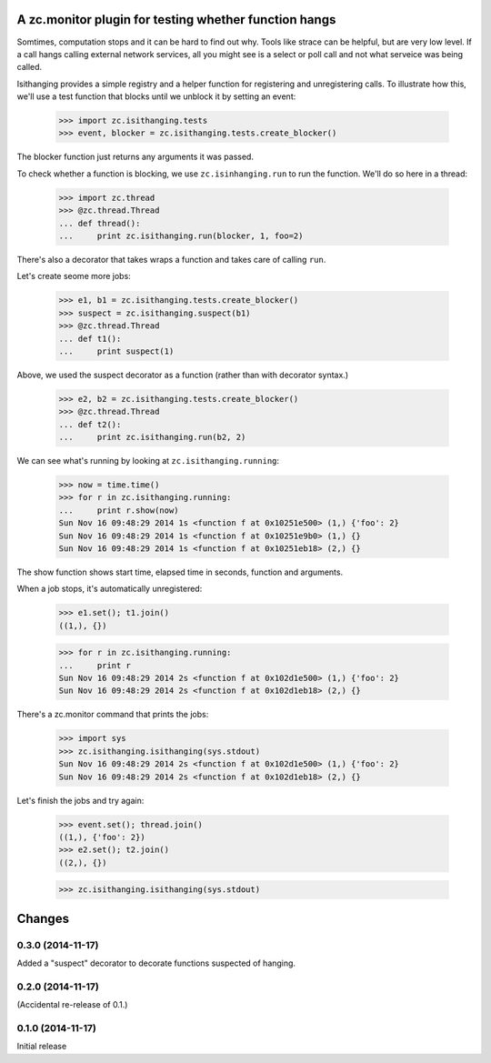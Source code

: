 ======================================================
A zc.monitor plugin for testing whether function hangs
======================================================

Somtimes, computation stops and it can be hard to find out why. Tools
like strace can be helpful, but are very low level. If a call hangs
calling external network services, all you might see is a select or
poll call and not what serveice was being called.

Isithanging provides a simple registry and a helper function for
registering and unregistering calls.  To illustrate how this, we'll
use a test function that blocks until we unblock it by setting an
event:

    >>> import zc.isithanging.tests
    >>> event, blocker = zc.isithanging.tests.create_blocker()

The blocker function just returns any arguments it was passed.

To check whether a function is blocking, we use ``zc.isinhanging.run`` to
run the function.  We'll do so here in a thread:

    >>> import zc.thread
    >>> @zc.thread.Thread
    ... def thread():
    ...     print zc.isithanging.run(blocker, 1, foo=2)

There's also a decorator that takes wraps a function and takes care of
calling ``run``.

Let's create seome more jobs:

    >>> e1, b1 = zc.isithanging.tests.create_blocker()
    >>> suspect = zc.isithanging.suspect(b1)
    >>> @zc.thread.Thread
    ... def t1():
    ...     print suspect(1)

.. metadata

   >>> for name in '__name__', '__module__', '__code__', '__defaults__':
   ...     if not getattr(suspect, name) is getattr(b1, name):
   ...         print(name)

Above, we used the suspect decorator as a function (rather than with
decorator syntax.)

    >>> e2, b2 = zc.isithanging.tests.create_blocker()
    >>> @zc.thread.Thread
    ... def t2():
    ...     print zc.isithanging.run(b2, 2)

.. Give a little time for the threads to start:

    >>> import time; time.sleep(.1)

.. Some time passes:

    >>> timetime += 1

We can see what's running by looking at ``zc.isithanging.running``:

    >>> now = time.time()
    >>> for r in zc.isithanging.running:
    ...     print r.show(now)
    Sun Nov 16 09:48:29 2014 1s <function f at 0x10251e500> (1,) {'foo': 2}
    Sun Nov 16 09:48:29 2014 1s <function f at 0x10251e9b0> (1,) {}
    Sun Nov 16 09:48:29 2014 1s <function f at 0x10251eb18> (2,) {}

The show function shows start time, elapsed time in seconds, function
and arguments.

.. Some time passes:

    >>> timetime += 1

When a job stops, it's automatically unregistered:

    >>> e1.set(); t1.join()
    ((1,), {})

    >>> for r in zc.isithanging.running:
    ...     print r
    Sun Nov 16 09:48:29 2014 2s <function f at 0x102d1e500> (1,) {'foo': 2}
    Sun Nov 16 09:48:29 2014 2s <function f at 0x102d1eb18> (2,) {}

There's a zc.monitor command that prints the jobs:

    >>> import sys
    >>> zc.isithanging.isithanging(sys.stdout)
    Sun Nov 16 09:48:29 2014 2s <function f at 0x102d1e500> (1,) {'foo': 2}
    Sun Nov 16 09:48:29 2014 2s <function f at 0x102d1eb18> (2,) {}

Let's finish the jobs and try again:

    >>> event.set(); thread.join()
    ((1,), {'foo': 2})
    >>> e2.set(); t2.join()
    ((2,), {})

    >>> zc.isithanging.isithanging(sys.stdout)


=======
Changes
=======

0.3.0 (2014-11-17)
==================

Added a "suspect" decorator to decorate functions suspected of hanging.

0.2.0 (2014-11-17)
==================

(Accidental re-release of 0.1.)

0.1.0 (2014-11-17)
==================

Initial release
